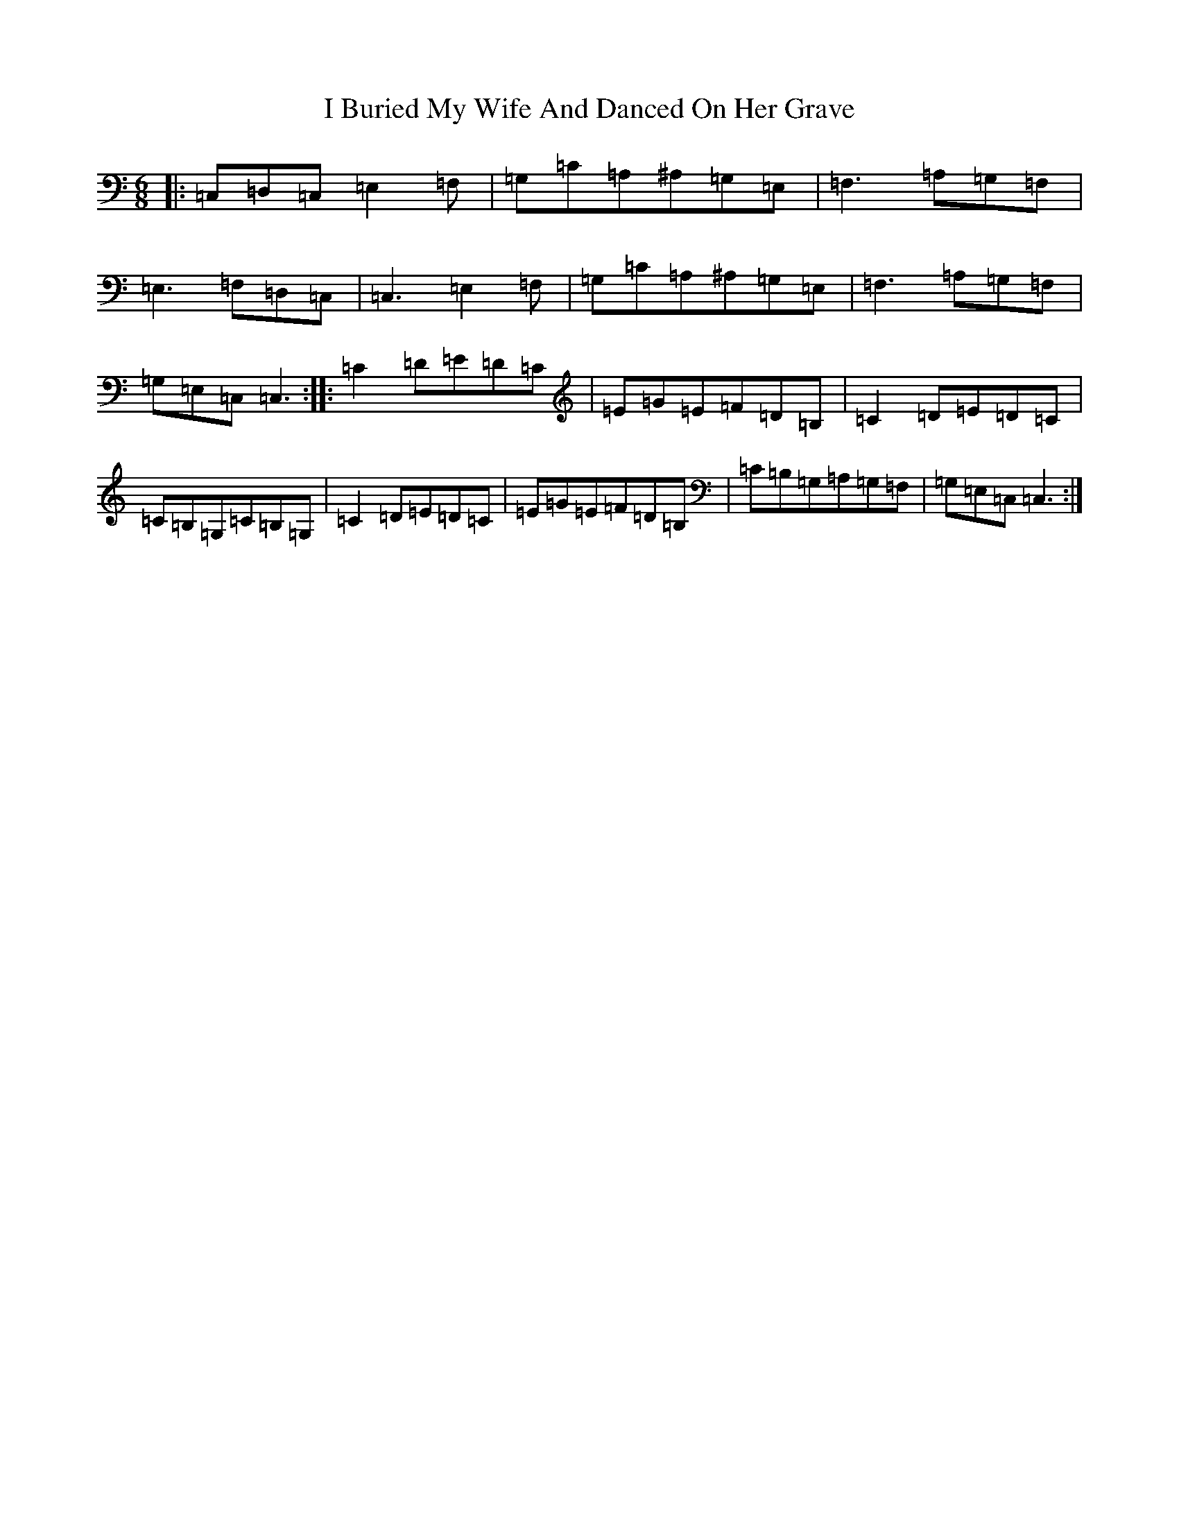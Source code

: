 X: 9668
T: I Buried My Wife And Danced On Her Grave
S: https://thesession.org/tunes/381#setting3121
Z: G Major
R: jig
M:6/8
L:1/8
K: C Major
|:=C,=D,=C,=E,2=F,|=G,=C=A,^A,=G,=E,|=F,3=A,=G,=F,|=E,3=F,=D,=C,|=C,3=E,2=F,|=G,=C=A,^A,=G,=E,|=F,3=A,=G,=F,|=G,=E,=C,=C,3:||:=C2=D=E=D=C|=E=G=E=F=D=B,|=C2=D=E=D=C|=C=B,=G,=C=B,=G,|=C2=D=E=D=C|=E=G=E=F=D=B,|=C=B,=G,=A,=G,=F,|=G,=E,=C,=C,3:|